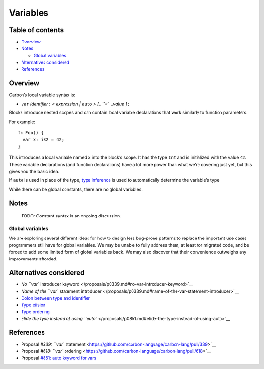 Variables
=========

.. raw:: html

   <!--
   Part of the Carbon Language project, under the Apache License v2.0 with LLVM
   Exceptions. See /LICENSE for license information.
   SPDX-License-Identifier: Apache-2.0 WITH LLVM-exception
   -->

.. raw:: html

   <!-- toc -->

Table of contents
-----------------

-  `Overview <#overview>`__
-  `Notes <#notes>`__

   -  `Global variables <#global-variables>`__

-  `Alternatives considered <#alternatives-considered>`__
-  `References <#references>`__

.. raw:: html

   <!-- tocstop -->

Overview
--------

Carbon’s local variable syntax is:

-  ``var`` *identifier*\ ``:`` *< expression \|* ``auto`` *> [\_ ``=``
   \_value ]*\ ``;``

Blocks introduce nested scopes and can contain local variable
declarations that work similarly to function parameters.

For example:

::

   fn Foo() {
     var x: i32 = 42;
   }

This introduces a local variable named ``x`` into the block’s scope. It
has the type ``Int`` and is initialized with the value ``42``. These
variable declarations (and function declarations) have a lot more power
than what we’re covering just yet, but this gives you the basic idea.

If ``auto`` is used in place of the type, `type
inference <type_inference.md>`__ is used to automatically determine the
variable’s type.

While there can be global constants, there are no global variables.

Notes
-----

   TODO: Constant syntax is an ongoing discussion.

Global variables
~~~~~~~~~~~~~~~~

We are exploring several different ideas for how to design less
bug-prone patterns to replace the important use cases programmers still
have for global variables. We may be unable to fully address them, at
least for migrated code, and be forced to add some limited form of
global variables back. We may also discover that their convenience
outweighs any improvements afforded.

Alternatives considered
-----------------------

-  `No ``var`` introducer
   keyword </proposals/p0339.md#no-var-introducer-keyword>`__
-  `Name of the ``var`` statement
   introducer </proposals/p0339.md#name-of-the-var-statement-introducer>`__
-  `Colon between type and
   identifier </proposals/p0339.md#colon-between-type-and-identifier>`__
-  `Type elision </proposals/p0339.md#type-elision>`__
-  `Type ordering </proposals/p0618.md#type-ordering>`__
-  `Elide the type instead of using
   ``auto`` </proposals/p0851.md#elide-the-type-instead-of-using-auto>`__

References
----------

-  Proposal `#339: ``var``
   statement <https://github.com/carbon-language/carbon-lang/pull/339>`__
-  Proposal `#618: ``var``
   ordering <https://github.com/carbon-language/carbon-lang/pull/618>`__
-  Proposal `#851: auto keyword for
   vars <https://github.com/carbon-language/carbon-lang/pull/851>`__
